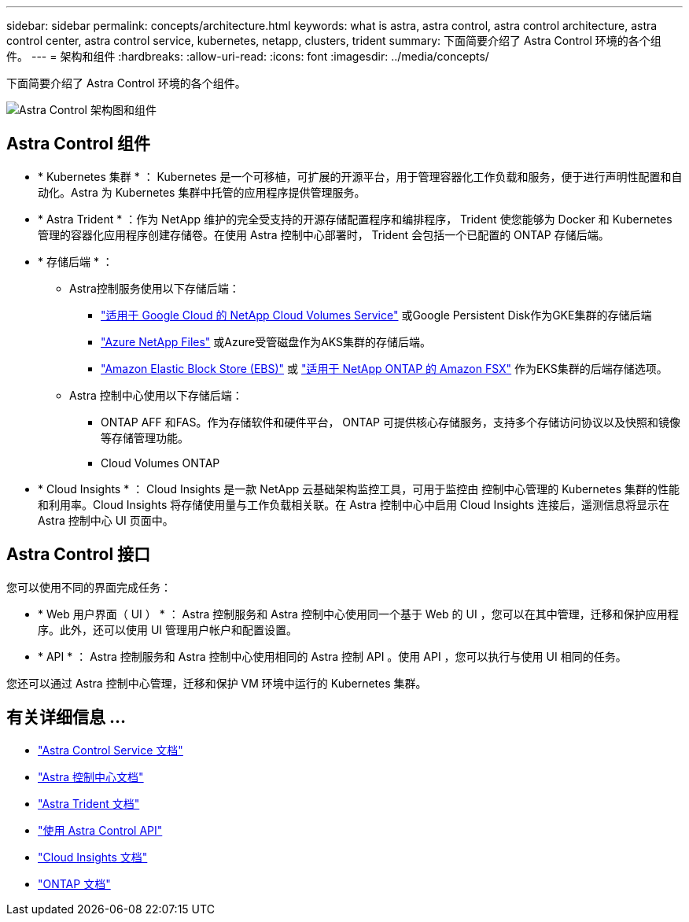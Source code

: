 ---
sidebar: sidebar 
permalink: concepts/architecture.html 
keywords: what is astra, astra control, astra control architecture, astra control center, astra control service, kubernetes, netapp, clusters, trident 
summary: 下面简要介绍了 Astra Control 环境的各个组件。 
---
= 架构和组件
:hardbreaks:
:allow-uri-read: 
:icons: font
:imagesdir: ../media/concepts/


下面简要介绍了 Astra Control 环境的各个组件。

image:astra-architecture-diagram-v4.png["Astra Control 架构图和组件"]



== Astra Control 组件

* * Kubernetes 集群 * ： Kubernetes 是一个可移植，可扩展的开源平台，用于管理容器化工作负载和服务，便于进行声明性配置和自动化。Astra 为 Kubernetes 集群中托管的应用程序提供管理服务。
* * Astra Trident * ：作为 NetApp 维护的完全受支持的开源存储配置程序和编排程序， Trident 使您能够为 Docker 和 Kubernetes 管理的容器化应用程序创建存储卷。在使用 Astra 控制中心部署时， Trident 会包括一个已配置的 ONTAP 存储后端。
* * 存储后端 * ：
+
** Astra控制服务使用以下存储后端：
+
*** https://www.netapp.com/cloud-services/cloud-volumes-service-for-google-cloud/["适用于 Google Cloud 的 NetApp Cloud Volumes Service"^] 或Google Persistent Disk作为GKE集群的存储后端
*** https://www.netapp.com/cloud-services/azure-netapp-files/["Azure NetApp Files"^] 或Azure受管磁盘作为AKS集群的存储后端。
*** https://docs.aws.amazon.com/ebs/["Amazon Elastic Block Store (EBS)"^] 或 https://docs.aws.amazon.com/fsx/["适用于 NetApp ONTAP 的 Amazon FSX"^] 作为EKS集群的后端存储选项。


** Astra 控制中心使用以下存储后端：
+
*** ONTAP AFF 和FAS。作为存储软件和硬件平台， ONTAP 可提供核心存储服务，支持多个存储访问协议以及快照和镜像等存储管理功能。
*** Cloud Volumes ONTAP




* * Cloud Insights * ： Cloud Insights 是一款 NetApp 云基础架构监控工具，可用于监控由 控制中心管理的 Kubernetes 集群的性能和利用率。Cloud Insights 将存储使用量与工作负载相关联。在 Astra 控制中心中启用 Cloud Insights 连接后，遥测信息将显示在 Astra 控制中心 UI 页面中。




== Astra Control 接口

您可以使用不同的界面完成任务：

* * Web 用户界面（ UI ） * ： Astra 控制服务和 Astra 控制中心使用同一个基于 Web 的 UI ，您可以在其中管理，迁移和保护应用程序。此外，还可以使用 UI 管理用户帐户和配置设置。
* * API * ： Astra 控制服务和 Astra 控制中心使用相同的 Astra 控制 API 。使用 API ，您可以执行与使用 UI 相同的任务。


您还可以通过 Astra 控制中心管理，迁移和保护 VM 环境中运行的 Kubernetes 集群。



== 有关详细信息 ...

* https://docs.netapp.com/us-en/astra/index.html["Astra Control Service 文档"^]
* https://docs.netapp.com/us-en/astra-control-center/index.html["Astra 控制中心文档"^]
* https://docs.netapp.com/us-en/trident/index.html["Astra Trident 文档"^]
* https://docs.netapp.com/us-en/astra-automation/index.html["使用 Astra Control API"^]
* https://docs.netapp.com/us-en/cloudinsights/["Cloud Insights 文档"^]
* https://docs.netapp.com/us-en/ontap/index.html["ONTAP 文档"^]

